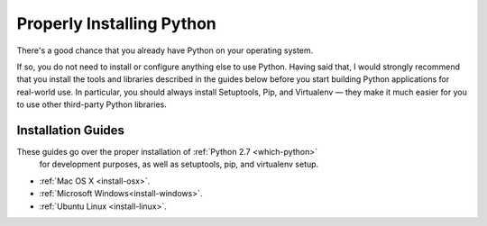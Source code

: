 Properly Installing Python
==========================

There's a good chance that you already have Python on your operating system.

If so, you do not need to install or configure anything else to use Python.
Having said that, I would strongly recommend that you install the tools and
libraries described in the guides below before you start building Python
applications for real-world use. In particular, you should always install
Setuptools, Pip, and Virtualenv — they make it much easier for you to use
other third-party Python libraries.

Installation Guides
-------------------

These guides go over the proper installation of :ref:`Python 2.7 <which-python>`
 for development purposes, as well as setuptools, pip, and virtualenv setup.

- :ref:`Mac OS X <install-osx>`.
- :ref:`Microsoft Windows<install-windows>`.
- :ref:`Ubuntu Linux <install-linux>`.

